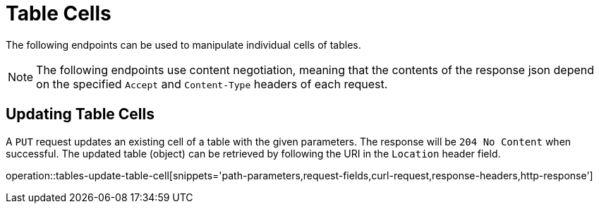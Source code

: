 = Table Cells

The following endpoints can be used to manipulate individual cells of tables.

NOTE: The following endpoints use content negotiation, meaning that the contents of the response json depend on the specified `Accept` and `Content-Type` headers of each request.

[[table-cells-edit]]
== Updating Table Cells

A `PUT` request updates an existing cell of a table with the given parameters.
The response will be `204 No Content` when successful.
The updated table (object) can be retrieved by following the URI in the `Location` header field.

operation::tables-update-table-cell[snippets='path-parameters,request-fields,curl-request,response-headers,http-response']

